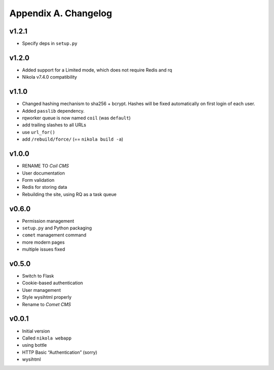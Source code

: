 =====================
Appendix A. Changelog
=====================

v1.2.1
------

* Specify deps in ``setup.py``

v1.2.0
------

* Added support for a Limited mode, which does not require Redis and rq
* Nikola v7.4.0 compatibility

v1.1.0
------

* Changed hashing mechanism to sha256 + bcrypt.
  Hashes will be fixed automatically on first login of each user.
* Added ``passlib`` dependency.
* rqworker queue is now named ``coil`` (was ``default``)
* add trailing slashes to all URLs
* use ``url_for()``
* add ``/rebuild/force/`` (== ``nikola build -a``)

v1.0.0
------

* RENAME TO *Coil CMS*
* User documentation
* Form validation
* Redis for storing data
* Rebuilding the site, using RQ as a task queue

v0.6.0
------

* Permission management
* ``setup.py`` and Python packaging
* ``comet`` management command
* more modern pages
* multiple issues fixed

v0.5.0
------

* Switch to Flask
* Cookie-based authentication
* User management
* Style wysihtml properly
* Rename to *Comet CMS*

v0.0.1
------

* Initial version
* Called ``nikola webapp``
* using bottle
* HTTP Basic “Authentication” (sorry)
* wysihtml
